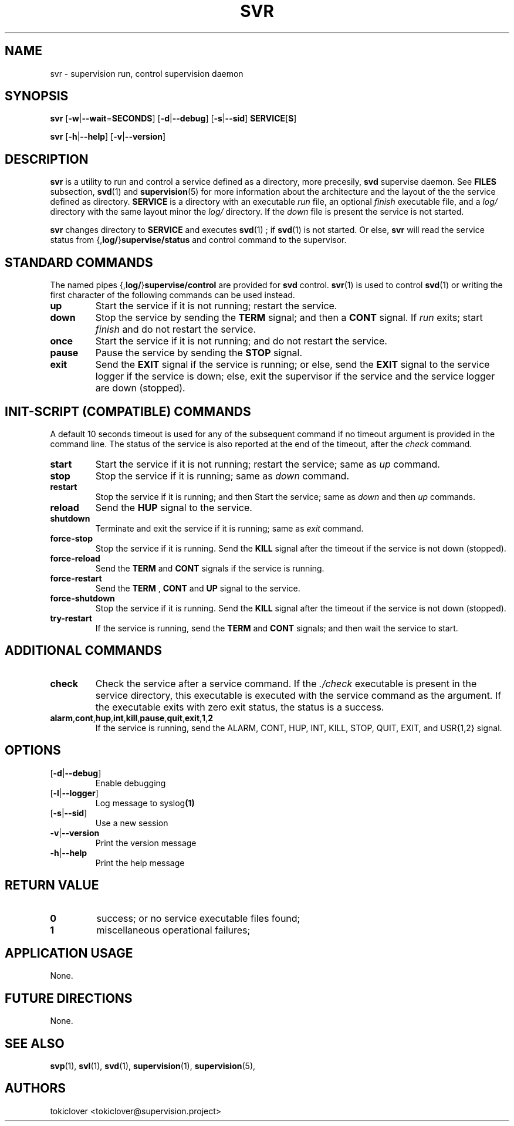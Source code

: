 .\"
.\" CopyLeft (c) 2016-2018 tokiclover <tokiclover@gmail.com>
.\"
.\" Distributed under the terms of the 2-clause BSD License as
.\" stated in the COPYING file that comes with the source files
.\"
.pc
.TH SVR 1 "2019-03-14" "0.15.0" "User Commands Manual"
.SH NAME
svr \-  supervision run, control supervision daemon
.SH SYNOPSIS
.B svr
.RB [\| \-w | \-\-wait \|= SECONDS \|]
.RB [\| \-d | \-\-debug \|]
.RB [\| \-s | \-\-sid \|]
.RB \| SERVICE \|[ S \|]

.B svr
.RB [\| \-h | \-\-help \|]
.RB [\| \-v | \-\-version \|]

.SH DESCRIPTION
.B svr
is a utility to run and control a service defined as a directory,
more precesily,
.B svd
supervise daemon.
See
.BR FILES
subsection,
.BR svd (1)
and
.BR supervision (5)
for more information about the architecture and the layout of the
the service defined as directory.
.B SERVICE
is a directory with an executable
.I run
file, an optional
.I finish
executable file, and a
.I log/
directory with the same layout minor the
.I log/
directory.
If the
.I down
file is present the service is not started.

.B svr
changes directory to
.B SERVICE
and executes
.BR svd (1)
; if
.BR svd (1)
is not started.
Or else,
.B svr
will read the service status from
.RB \|{, log/ \|} supervise/status \|
and control command to the supervisor.

.SH "STANDARD COMMANDS"
The named pipes
.RB \|{, log/ \|} supervise/control \|
are provided for
.B svd
control.
.BR svr (1)
is used to control
.BR svd (1)
or writing the first character of the following commands can be used instead.
.TP
.B up
Start the service if it is not running; restart the service.
.TP
.B down
Stop the service by sending the
.B TERM
signal; and then a
.B CONT
signal.
If
.I run
exits;
start
.I finish
and do not restart the service.
.TP
.B once
Start the service if it is not running; and do not restart the service.
.TP
.B pause
Pause the service by sending the
.B STOP
signal.
.TP
.B exit
Send the
.B EXIT
signal if the service is running; or else, send the
.B EXIT
signal to the service logger if the service is down; else,
exit the supervisor if the service and the service logger are down (stopped).

.SH "INIT-SCRIPT (COMPATIBLE) COMMANDS"
A default 10 seconds timeout is used for any of the subsequent command if no
timeout argument is provided in the command line. The status of the service is
also reported at the end of the timeout, after the
.I check
command.

.TP
.B start
Start the service if it is not running; restart the service; same as
.I up
command.
.TP
.B stop
Stop the service if it is running; same as
.I down
command.
.TP
.B restart
Stop the service if it is running; and then
Start the service; same as
.I down
and then
.I up
commands.
.TP
.B reload
Send the
.B HUP
signal to the service.
.TP
.B shutdown
Terminate and exit the service if it is running; same as
.I exit
command.

.TP
.B force-stop
Stop the service if it is running. Send the
.B KILL
signal after the timeout if the service is not down (stopped).
.TP
.B force-reload
Send the
.B TERM
and
.B CONT
signals if the service is running.
.TP
.B force-restart
Send the
.B TERM
,
.B CONT
and
.B UP
signal to the service.
.TP
.B force-shutdown
Stop the service if it is running. Send the
.B KILL
signal after the timeout if the service is not down (stopped).
.TP
.B try-restart
If the service is running, send the
.B TERM
and
.B CONT
signals; and then wait the service to start.

.SH "ADDITIONAL COMMANDS"
.TP
.B check
Check the service after a service command. If the
.I ./check
executable is present in the service directory, this executable is executed with
the service command as the argument. If the executable exits with zero exit
status, the status is a success.
.TP
.RB \| alarm \|, cont \|, hup \|, int \|, kill \|, pause \|, quit \|, exit \|, 1 \|, 2 \|
If the service is running, send the ALARM, CONT, HUP, INT, KILL, STOP, QUIT,
EXIT, and USR{1,2} signal.

.SH OPTIONS
.TP
.RB [\| \-d | \-\-debug \|]
Enable debugging
.TP
.RB [\| \-l | \-\-logger \|]
Log message to
.RB syslog (1)
.TP
.RB [\| \-s | \-\-sid \|]
Use a new session
.TP
.RB \| \-v | \-\-version \|
Print the version message
.TP
.RB \| \-h | \-\-help \|
Print the help message

.SH "RETURN VALUE"
.TP
.B 0
success;
or no service executable files found;
.TP
.B 1
miscellaneous operational failures;

.SH "APPLICATION USAGE"
None.
.SH "FUTURE DIRECTIONS"
None.
.SH "SEE ALSO"
.BR svp (1),
.BR svl (1),
.BR svd (1),
.BR supervision (1),
.BR supervision (5),
.SH AUTHORS
tokiclover <tokiclover@supervision.project>
.\"
.\" vim:fenc=utf-8:ft=groff:ci:pi:sts=2:sw=2:ts=2:expandtab:
.\"
